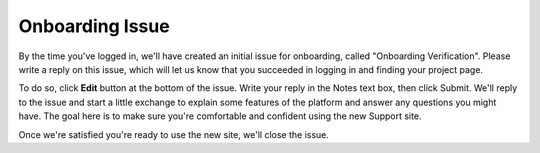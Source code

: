 Onboarding Issue
================

By the time you've logged in, we'll have created an initial issue for
onboarding, called "Onboarding Verification". Please write a reply on
this issue, which will let us know that you succeeded in logging in and
finding your project page.

To do so, click **Edit** button at the bottom of the issue. Write your
reply in the Notes text box, then click Submit. We'll reply to the issue
and start a little exchange to explain some features of the platform and
answer any questions you might have. The goal here is to make sure
you're comfortable and confident using the new Support site.

Once we're satisfied you're ready to use the new site, we'll close the
issue.

